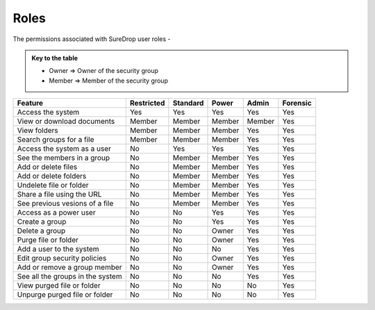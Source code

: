 .. _roles:

Roles
=====

The permissions associated with SureDrop user roles -

.. admonition:: Key to the table

   - Owner => Owner of the security group
   - Member => Member of the security group

+----------------------------------+------------+----------+----------+----------+----------+
| Feature                          | Restricted | Standard | Power    | Admin    | Forensic |
+==================================+============+==========+==========+==========+==========+
| Access the system                |   Yes      |   Yes    |   Yes    |   Yes    |   Yes    |
+----------------------------------+-----+------+----------+----------+----------+----------+
| View or download documents       | Member     | Member   | Member   | Member   |   Yes    |
+----------------------------------+------------+----------+----------+----------+----------+
| View folders                     | Member     | Member   | Member   |   Yes    |   Yes    |
+----------------------------------+------------+----------+----------+----------+----------+
| Search groups for a file         | Member     | Member   | Member   |   Yes    |   Yes    |
+----------------------------------+------------+----------+----------+----------+----------+
| Access the system as a user      |    No      |   Yes    |   Yes    |   Yes    |   Yes    |
+----------------------------------+-----+------+----------+----------+----------+----------+
| See the members in a group       |    No      | Member   | Member   |   Yes    |   Yes    |
+----------------------------------+------------+----------+----------+----------+----------+
| Add or delete files              |    No      | Member   | Member   |   Yes    |   Yes    |
+----------------------------------+------------+----------+----------+----------+----------+
| Add or delete folders            |    No      | Member   | Member   |   Yes    |   Yes    |
+----------------------------------+------------+----------+----------+----------+----------+
| Undelete file or folder          |    No      | Member   | Member   |   Yes    |   Yes    |
+----------------------------------+------------+----------+----------+----------+----------+
| Share a file using the URL       |    No      | Member   | Member   |   Yes    |   Yes    |
+----------------------------------+------------+----------+----------+----------+----------+
| See previous vesions of a file   |    No      | Member   | Member   |   Yes    |   Yes    |
+----------------------------------+------------+----------+----------+----------+----------+
| Access as a power user           |    No      |   No     |   Yes    |   Yes    |   Yes    |
+----------------------------------+-----+------+----------+----------+----------+----------+
| Create a group                   |    No      |   No     |   Yes    |   Yes    |   Yes    |
+----------------------------------+-----+------+----------+----------+----------+----------+
| Delete a group                   |    No      |   No     |  Owner   |   Yes    |   Yes    |
+----------------------------------+-----+------+----------+----------+----------+----------+
| Purge file or folder             |    No      |   No     |  Owner   |   Yes    |   Yes    |
+----------------------------------+-----+------+----------+----------+----------+----------+
| Add a user to the system         |    No      |   No     |    No    |   Yes    |   Yes    |
+----------------------------------+-----+------+----------+----------+----------+----------+
| Edit group security policies     |    No      |   No     |  Owner   |   Yes    |   Yes    |
+----------------------------------+-----+------+----------+----------+----------+----------+
| Add or remove a group member     |    No      |   No     |  Owner   |   Yes    |   Yes    |
+----------------------------------+-----+------+----------+----------+----------+----------+
| See all the groups in the system |    No      |   No     |    No    |   Yes    |   Yes    |
+----------------------------------+-----+------+----------+----------+----------+----------+
| View purged file or folder       |    No      |   No     |    No    |    No    |   Yes    |
+----------------------------------+-----+------+----------+----------+----------+----------+
| Unpurge purged file or folder    |    No      |   No     |    No    |    No    |   Yes    |
+----------------------------------+-----+------+----------+----------+----------+----------+

